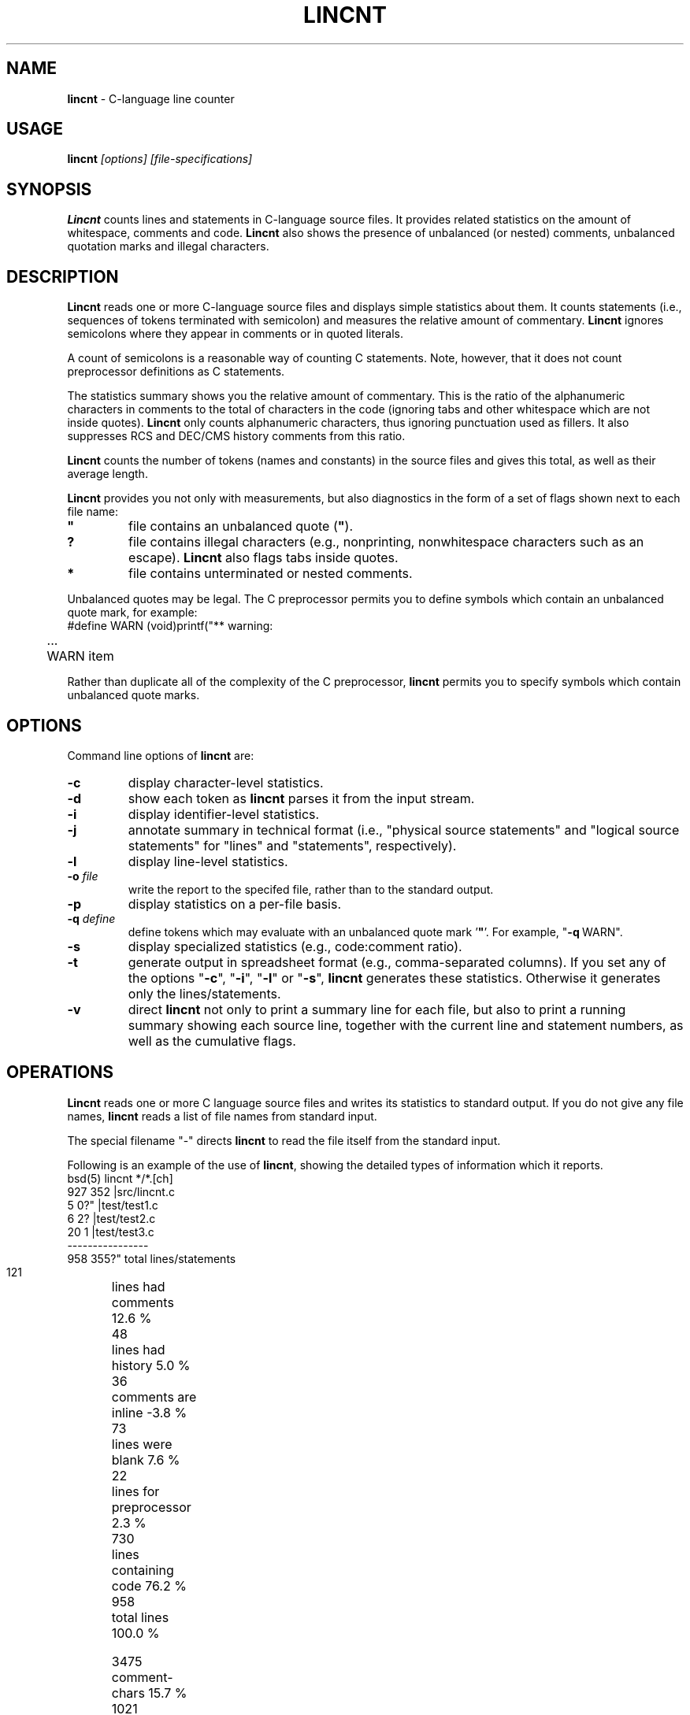 .\" $Id: c_count.1,v 5.7 1991/11/04 10:19:28 dickey Exp $
.de EX
.RS
.nf
.sp
.fam C	\" groff: Courier
..
.de EE
.fi
.RE
.sp .5
.fam T	\" groff: Times-Roman (default)
..
.
.TH LINCNT 1
.hy 0
.
.SH NAME
.PP
\fBlincnt\fR \- C-language line counter
.
.SH USAGE
.PP
\fBlincnt\fI [options] [file-specifications]
.
.SH SYNOPSIS
.PP
\fBLincnt\fR counts lines and statements in C-language source files.
It provides related statistics on the amount of whitespace, comments
and code.
\fBLincnt\fR also shows the presence of unbalanced (or
nested) comments, unbalanced quotation marks and illegal characters.
.
.SH DESCRIPTION
.PP
\fBLincnt\fR reads one or more C-language source files and displays
simple statistics about them.
It counts statements (i.e., sequences
of tokens terminated with semicolon) and measures the relative
amount of commentary.
\fBLincnt\fR ignores semicolons where they appear in
comments or in quoted literals.
.PP
A count of semicolons is a reasonable way of counting C statements.
Note, however, that it does not count preprocessor definitions as
C statements.
.PP
The statistics summary shows you the relative amount of commentary.
This is the ratio of the alphanumeric characters in comments to the
total of characters in the code (ignoring tabs and other whitespace
which are not inside quotes).
\fBLincnt\fR only counts alphanumeric characters,
thus ignoring punctuation used as fillers.
It also suppresses
RCS and DEC/CMS history comments from this ratio.
.PP
\fBLincnt\fR counts the number of tokens (names and constants)
in the source files and gives this total, as well as their average length.
.PP
\fBLincnt\fR provides you not only with measurements, but also
diagnostics in the form of a set of flags shown next to each file name:
.TP
.ft B
"
file contains an unbalanced quote (\fB"\fR).
.TP
.B
?
file contains illegal characters
(e.g., nonprinting, nonwhitespace characters such as an escape).
\fBLincnt\fR also flags tabs inside quotes.
.TP
.B *
file contains unterminated or nested comments.
.PP
Unbalanced quotes may be legal.
The C preprocessor permits you to
define symbols which contain an unbalanced quote mark, for example:
.EX
#define	WARN	(void)printf("** warning:
	...
	WARN item \"%s\" not found\n", token);
.EE
.PP
Rather than duplicate all of the complexity of the C preprocessor,
\fBlincnt\fR permits you to specify symbols which contain
unbalanced quote marks.
.
.SH OPTIONS
Command line options of \fBlincnt\fR are:
.TP
.B \-c
display character-level statistics.
.TP
.B \-d
show each token as \fBlincnt\fR parses it from the input stream.
.TP
.B \-i
display identifier-level statistics.
.TP
.B \-j
annotate summary in technical format (i.e., "physical
source statements" and "logical source statements" for "lines"
and "statements", respectively).
.TP
.B \-l
display line-level statistics.
.TP
.BI \-o " file"
write the report to the specifed file,
rather than to the standard output.
.TP
.B \-p
display statistics on a per-file basis.
.TP
.BI \-q " define"
define tokens which may
evaluate with an unbalanced quote mark '\fB"\fR'.
For example,
"\fB\-q\ \fRWARN".
.TP
.B \-s
display specialized statistics (e.g., code:comment ratio).
.TP
.B \-t
generate output in spreadsheet format (e.g., comma-separated columns).
If you set any of the options "\fB\-c\fR", "\fB\-i\fR",
"\fB\-l\fR" or "\fB\-s\fR", \fBlincnt\fR generates these statistics.
Otherwise it generates only the lines/statements.
.TP
.B \-v
direct \fBlincnt\fR not only
to print a summary line for each file, but also to print a running
summary showing each source line, together with the current line
and statement numbers, as well as the cumulative flags.
.
.SH OPERATIONS
.PP
\fBLincnt\fR reads one or more C language source files and writes
its statistics to standard output.
If you do not give any file names,
\fBlincnt\fR reads a list of file names from standard input.
.PP
The special filename "-" directs \fBlincnt\fR to read the file
itself from the standard input.
.PP
Following is an example of the use of \fBlincnt\fR, showing
the detailed types of information which it reports.
.EX
bsd(5) lincnt */*.[ch]
   927   352   |src/lincnt.c
     5     0?" |test/test1.c
     6     2?  |test/test2.c
    20     1   |test/test3.c
----------------
   958   355?"  total lines/statements

   121	lines had comments        12.6 %
    48	lines had history          5.0 %
    36	comments are inline       -3.8 %
    73	lines were blank           7.6 %
    22	lines for preprocessor     2.3 %
   730	lines containing code     76.2 %
   958	total lines              100.0 %

  3475	comment-chars             15.7 %
  1021	history-chars              4.6 %
  1003	nontext-comment-chars      4.5 %
  4731	whitespace-chars          21.3 %
   322	preprocessor-chars         1.5 %
 11644	statement-chars           52.5 %
 22196	total characters         100.0 %

  1541	tokens, average length 4.91

  0.29	ratio of comment:code
     3	?:illegal characters found
     2	":lines with unterminated quotes
.EE
.PP
If you use the "\fB\-p\fR" option,
\fBlincnt\fR prints the detailed information
for each file, as well as for all files together.
.
.SH ENVIRONMENT
.PP
\fBLincnt\fR runs in a portable UNIX\*R environment.
Execute it on VAX/VMS by defining it as a foreign command.
.
.SH FILES
.PP
\fBLincnt\fR is a single binary module, that uses no auxiliary
files (e.g., \fBLINCNT.EXE\fR on VAX/VMS).
.
.SH AUTHOR
.PP
Thomas Dickey (Software Productivity Consortium)
.
.SH SEE ALSO
.PP
wc\ (1)
